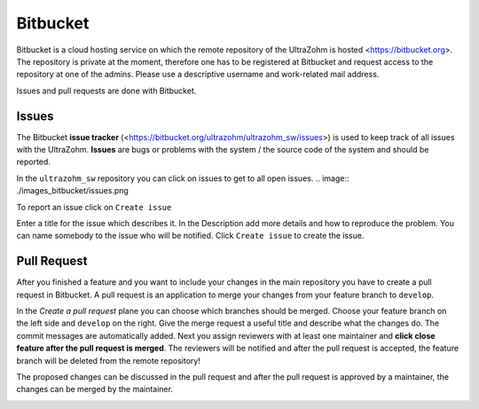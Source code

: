 =========
Bitbucket
=========

Bitbucket is a cloud hosting service on which the remote repository of the UltraZohm is hosted <https://bitbucket.org>.
The repository is private at the moment, therefore one has to be registered at Bitbucket and request access to the repository at one of the admins.
Please use a descriptive username and work-related mail address.

Issues and pull requests are done with Bitbucket.

Issues
******
The Bitbucket **issue tracker** (<https://bitbucket.org/ultrazohm/ultrazohm_sw/issues>) is used to keep track of all issues with the UltraZohm.
**Issues** are bugs or problems with the system / the source code of the system and should be reported.

In the ``ultrazohm_sw`` repository you can click on issues to get to all open issues.
.. image:: ./images_bitbucket/issues.png

To report an issue click on ``Create issue``

.. image:: ./images_bitbucket/issue2.png

Enter a title for the issue which describes it. In the Description add more details and how to reproduce the problem.
You can name somebody to the issue who will be notified. Click ``Create issue`` to create the issue.

.. image:: ./images_bitbucket/issue4.png

Pull Request
************

After you finished a feature and you want to include your changes in the main repository you have to create a pull request in Bitbucket.
A pull request is an application to merge your changes from your feature branch to ``develop``.

.. image:: ./images_bitbucket/create_pull_request.png

In the *Create a pull request* plane you can choose which branches should be merged. Choose your feature branch on the left side and ``develop`` on the right.
Give the merge request a useful title and describe what the changes do. The commit messages are automatically added.
Next you assign reviewers with at least one maintainer and **click close feature after the pull request is merged**.
The reviewers will be notified and after the pull request is accepted, the feature branch will be deleted from the remote repository!

.. image:: ./images_bitbucket/pull_request2.png

The proposed changes can be discussed in the pull request and after the pull request is approved by a maintainer, the changes can be merged by the maintainer.

.. image:: ./images_bitbucket/pull_request4.png
